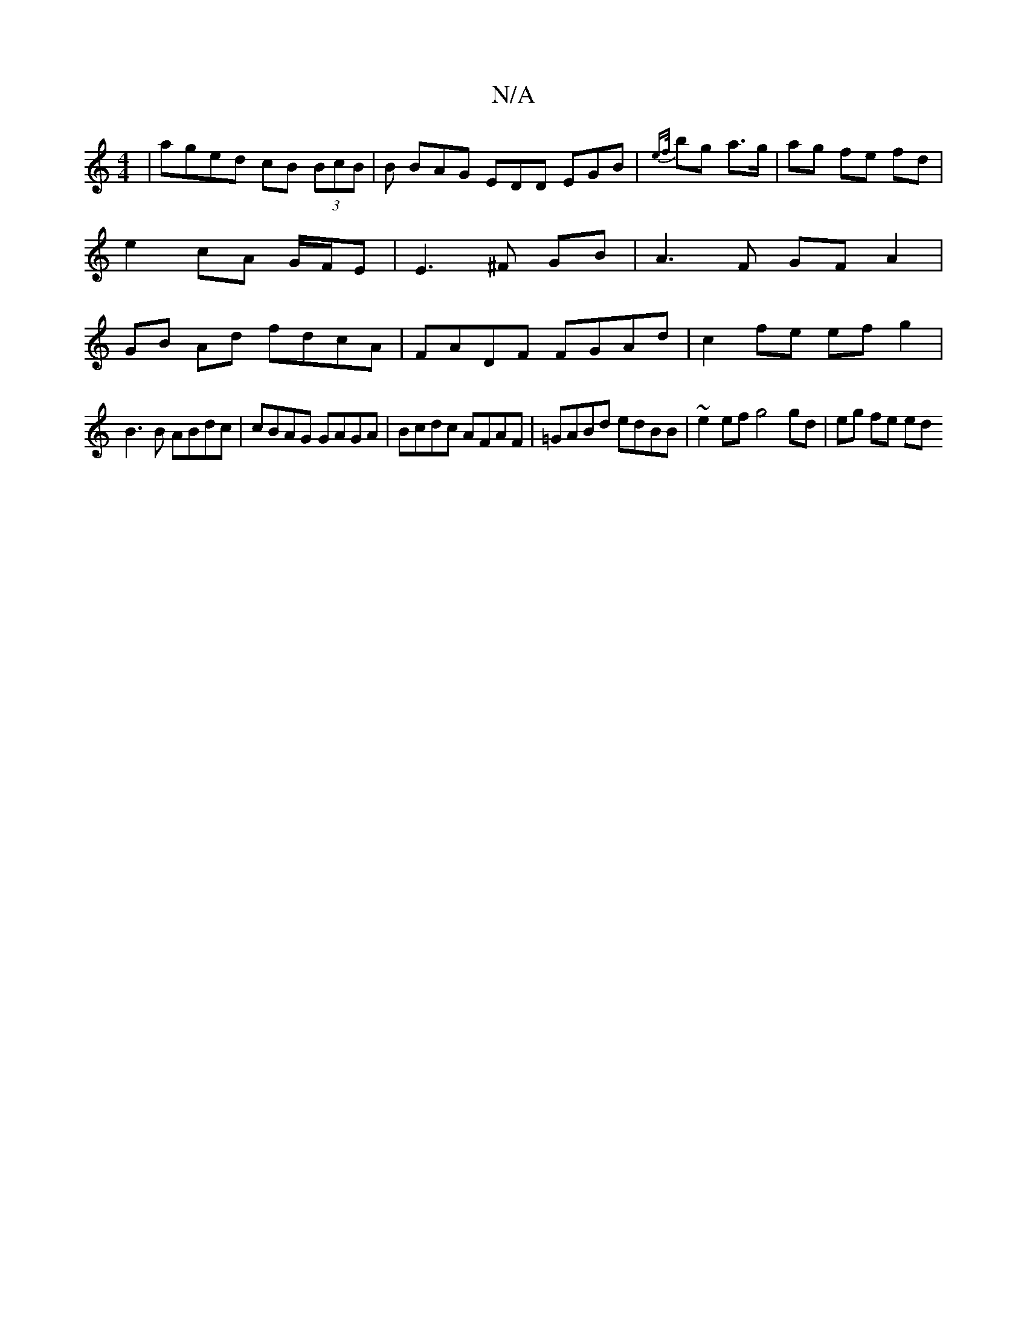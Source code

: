 X:1
T:N/A
M:4/4
R:N/A
K:Cmajor
| aged cB (3BcB | B BAG EDD EGB|{ef/}bg a>g | ag fe fd | e2 cA G/F/E | E3 ^F GB | A3 F GFA2 | GB Ad fdcA | FADF FGAd | c2 fe ef g2 |
B3B ABdc | cBAG GAGA | Bcdc AFAF|=GABd edBB|~e2ef g4 gd | eg fe ed 